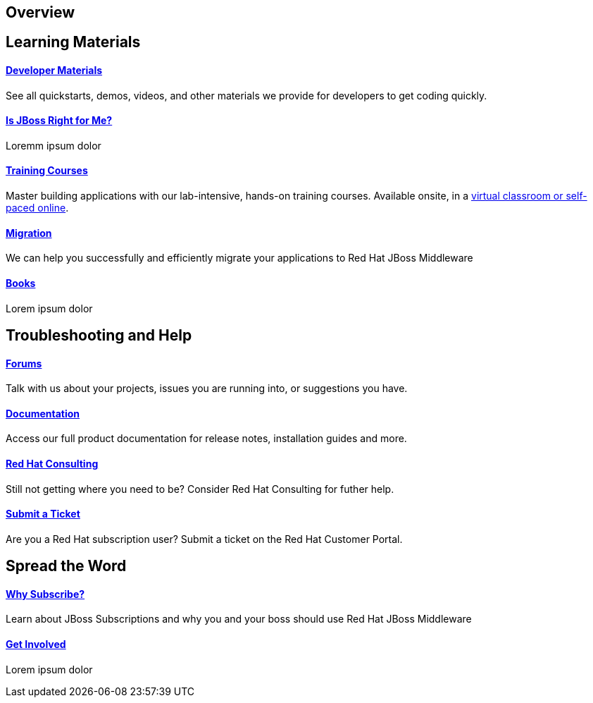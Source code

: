 :awestruct-layout: get-started-overview

== Overview 
=======
[discrete]
== Learning Materials

[discrete]
==== link:../developer-materials[Developer Materials]

See all quickstarts, demos, videos, and other materials we provide for developers to get coding quickly.

[discrete]
==== link:../convince[Is JBoss Right for Me?]

Loremm ipsum dolor

[discrete]
==== link:http://www.redhat.com/training/[Training Courses]
Master building applications with our lab-intensive, hands-on training courses. Available onsite, in a http://www.redhat.com/travel-less/[virtual classroom or self-paced online].

[discrete]
==== link:http://www.jboss.org/migration/[Migration]
We can help you successfully and efficiently migrate your applications to Red Hat JBoss Middleware

[discrete]
==== link:../books[Books]

Lorem ipsum dolor

[discrete]
== Troubleshooting and Help

[discrete]
==== link:../forums[Forums]

Talk with us about your projects, issues you are running into, or suggestions you have.

[discrete]
==== link:https://access.redhat.com/site/documentation/[Documentation]

Access our full product documentation for release notes, installation guides and more.

[discrete]
==== link:http://www.redhat.com/consulting/[Red Hat Consulting]

Still not getting where you need to be? Consider Red Hat Consulting for futher help.

[discrete]
==== link:http://access.redhat.com[Submit a Ticket]

Are you a Red Hat subscription user? Submit a ticket on the Red Hat Customer Portal.

[discrete]
== Spread the Word

[discrete]
==== link:../why-subscribe[Why Subscribe?]

Learn about JBoss Subscriptions and why you and your boss should use Red Hat JBoss Middleware

[discrete]
==== link:../get-involved[Get Involved]

Lorem ipsum dolor


